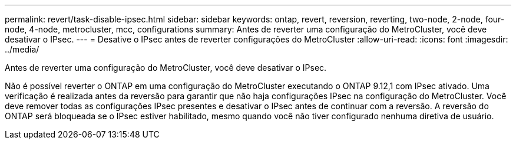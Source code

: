 ---
permalink: revert/task-disable-ipsec.html 
sidebar: sidebar 
keywords: ontap, revert, reversion, reverting, two-node, 2-node, four-node, 4-node, metrocluster, mcc, configurations 
summary: Antes de reverter uma configuração do MetroCluster, você deve desativar o IPsec. 
---
= Desative o IPsec antes de reverter configurações do MetroCluster
:allow-uri-read: 
:icons: font
:imagesdir: ../media/


[role="lead"]
Antes de reverter uma configuração do MetroCluster, você deve desativar o IPsec.

Não é possível reverter o ONTAP em uma configuração do MetroCluster executando o ONTAP 9.12,1 com IPsec ativado. Uma verificação é realizada antes da reversão para garantir que não haja configurações IPsec na configuração do MetroCluster. Você deve remover todas as configurações IPsec presentes e desativar o IPsec antes de continuar com a reversão. A reversão do ONTAP será bloqueada se o IPsec estiver habilitado, mesmo quando você não tiver configurado nenhuma diretiva de usuário.
